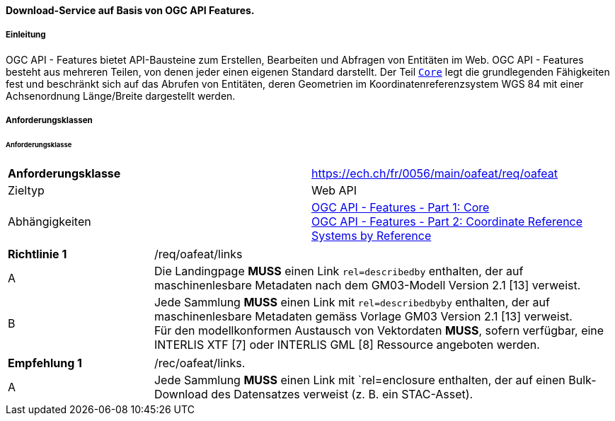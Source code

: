 ==== Download-Service auf Basis von OGC API Features.
===== Einleitung

OGC API - Features bietet API-Bausteine zum Erstellen, Bearbeiten und Abfragen von Entitäten im Web. OGC API - Features besteht aus mehreren Teilen, von denen jeder einen eigenen Standard darstellt. Der Teil http://docs.opengeospatial.org/is/17-069r3/17-069r3.html[`Core`] legt die grundlegenden Fähigkeiten fest und beschränkt sich auf das Abrufen von Entitäten, deren Geometrien im Koordinatenreferenzsystem WGS 84 mit einer Achsenordnung Länge/Breite dargestellt werden. 

===== Anforderungsklassen
====== Anforderungsklasse

[width="100%",cols="50%,50%",options="noheader",]
|===
|*Anforderungsklasse*
|https://ech.ch/fr/0056/main/oafeat/req/oafeat
|Zieltyp |Web API
|Abhängigkeiten|https://docs.opengeospatial.org/is/17-069r3/17-069r3.html[OGC API - Features - Part 1: Core] +
https://docs.opengeospatial.org/is/17-069r3/17-069r3.html[OGC API - Features - Part 2: Coordinate Reference Systems by Reference]
|===

[width="100%",cols="24%,76%",options="noheader",]
|===
|*Richtlinie 1* |/req/oafeat/links
|A |Die Landingpage *MUSS* einen Link `rel=describedby` enthalten, der auf maschinenlesbare Metadaten nach dem GM03-Modell Version 2.1 [13] verweist.
|B |Jede Sammlung *MUSS* einen Link mit `rel=describedbyby` enthalten, der auf maschinenlesbare Metadaten gemäss Vorlage GM03 Version 2.1 [13] verweist. + 
Für den modellkonformen Austausch von Vektordaten *MUSS*, sofern verfügbar, eine INTERLIS XTF [7] oder INTERLIS GML [8] Ressource angeboten werden.
|===

[width="100%",cols="24%,76%",options="noheader",]
|===
|*Empfehlung 1* |/rec/oafeat/links.
|A | Jede Sammlung *MUSS* einen Link mit `rel=enclosure enthalten, der auf einen Bulk-Download des Datensatzes verweist (z. B. ein STAC-Asset). 
|===
